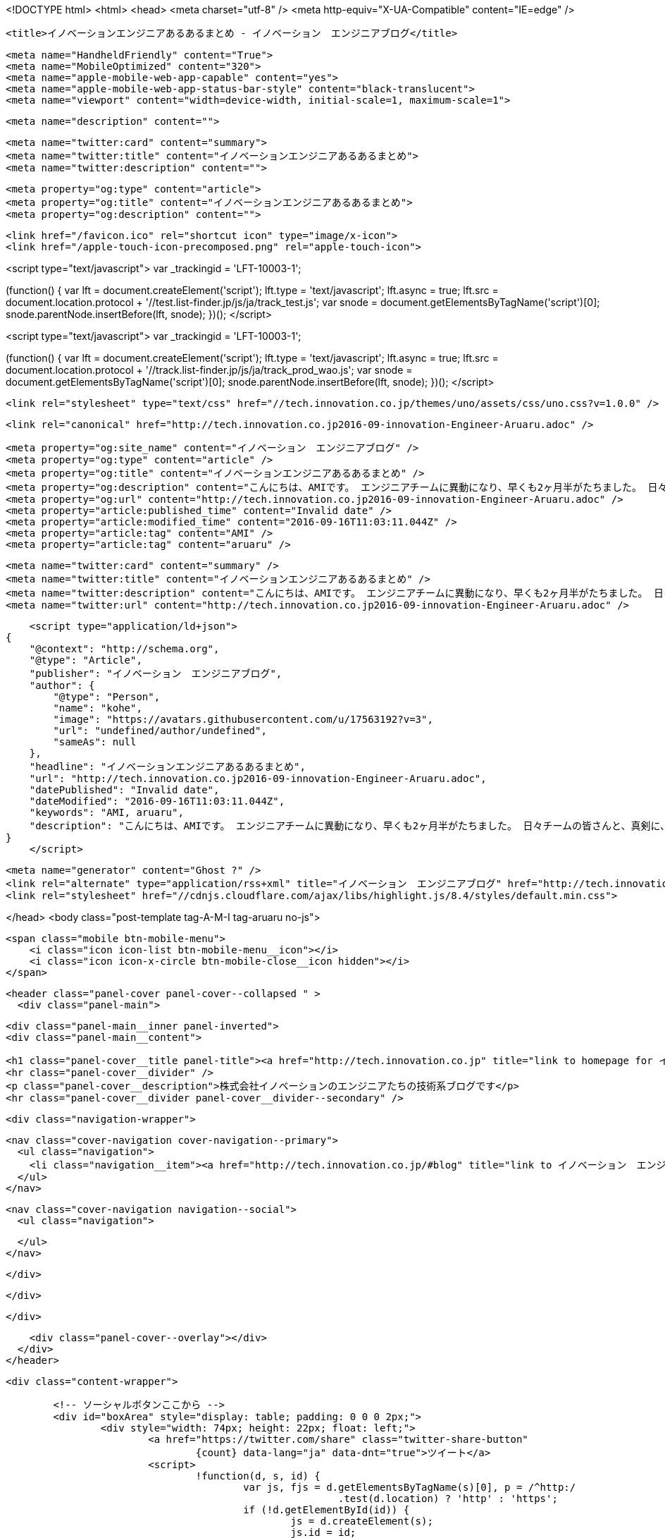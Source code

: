 <!DOCTYPE html>
<html>
<head>
    <meta charset="utf-8" />
    <meta http-equiv="X-UA-Compatible" content="IE=edge" />

    <title>イノベーションエンジニアあるあるまとめ - イノベーション　エンジニアブログ</title>

    <meta name="HandheldFriendly" content="True">
    <meta name="MobileOptimized" content="320">
    <meta name="apple-mobile-web-app-capable" content="yes">
    <meta name="apple-mobile-web-app-status-bar-style" content="black-translucent">
    <meta name="viewport" content="width=device-width, initial-scale=1, maximum-scale=1">

    <meta name="description" content="">

    <meta name="twitter:card" content="summary">
    <meta name="twitter:title" content="イノベーションエンジニアあるあるまとめ">
    <meta name="twitter:description" content="">

    <meta property="og:type" content="article">
    <meta property="og:title" content="イノベーションエンジニアあるあるまとめ">
    <meta property="og:description" content="">

    <link href="/favicon.ico" rel="shortcut icon" type="image/x-icon">
    <link href="/apple-touch-icon-precomposed.png" rel="apple-touch-icon">
    
<script type="text/javascript">
var _trackingid = 'LFT-10003-1';

(function() {
  var lft = document.createElement('script'); lft.type = 'text/javascript'; lft.async = true;
  lft.src = document.location.protocol + '//test.list-finder.jp/js/ja/track_test.js';
  var snode = document.getElementsByTagName('script')[0]; snode.parentNode.insertBefore(lft, snode);
})();
</script>

<script type="text/javascript">
var _trackingid = 'LFT-10003-1';

(function() {
  var lft = document.createElement('script'); lft.type = 'text/javascript'; lft.async = true;
  lft.src = document.location.protocol + '//track.list-finder.jp/js/ja/track_prod_wao.js';
  var snode = document.getElementsByTagName('script')[0]; snode.parentNode.insertBefore(lft, snode);
})();
</script>

    <link rel="stylesheet" type="text/css" href="//tech.innovation.co.jp/themes/uno/assets/css/uno.css?v=1.0.0" />

    <link rel="canonical" href="http://tech.innovation.co.jp2016-09-innovation-Engineer-Aruaru.adoc" />
    
    <meta property="og:site_name" content="イノベーション　エンジニアブログ" />
    <meta property="og:type" content="article" />
    <meta property="og:title" content="イノベーションエンジニアあるあるまとめ" />
    <meta property="og:description" content="こんにちは、AMIです。 エンジニアチームに異動になり、早くも2ヶ月半がたちました。 日々チームの皆さんと、真剣に、楽しく働いています。 チームの皆さんと過ごしていく中で、「エンジニア」と呼ばれる人たちには特有の性質があるように感じてきています。 少しずつ皆さんやチームの生体が明らかになってきましたので、ご確認ください。 ・ペッパーくんが芸術的な形になってる 日によって形が変わります。今日はこんな感じでした。 ・ディスプレイがどんどん増える 写真に写ってるだけでも１4台ありますね。 　 ・近藤くんのタスクが詳細 長い！・詳細！・線が二重 ※画像はサンプ..." />
    <meta property="og:url" content="http://tech.innovation.co.jp2016-09-innovation-Engineer-Aruaru.adoc" />
    <meta property="article:published_time" content="Invalid date" />
    <meta property="article:modified_time" content="2016-09-16T11:03:11.044Z" />
    <meta property="article:tag" content="AMI" />
    <meta property="article:tag" content="aruaru" />
    
    <meta name="twitter:card" content="summary" />
    <meta name="twitter:title" content="イノベーションエンジニアあるあるまとめ" />
    <meta name="twitter:description" content="こんにちは、AMIです。 エンジニアチームに異動になり、早くも2ヶ月半がたちました。 日々チームの皆さんと、真剣に、楽しく働いています。 チームの皆さんと過ごしていく中で、「エンジニア」と呼ばれる人たちには特有の性質があるように感じてきています。 少しずつ皆さんやチームの生体が明らかになってきましたので、ご確認ください。 ・ペッパーくんが芸術的な形になってる 日によって形が変わります。今日はこんな感じでした。 ・ディスプレイがどんどん増える 写真に写ってるだけでも１4台ありますね。 　 ・近藤くんのタスクが詳細 長い！・詳細！・線が二重 ※画像はサンプ..." />
    <meta name="twitter:url" content="http://tech.innovation.co.jp2016-09-innovation-Engineer-Aruaru.adoc" />
    
    <script type="application/ld+json">
{
    "@context": "http://schema.org",
    "@type": "Article",
    "publisher": "イノベーション　エンジニアブログ",
    "author": {
        "@type": "Person",
        "name": "kohe",
        "image": "https://avatars.githubusercontent.com/u/17563192?v=3",
        "url": "undefined/author/undefined",
        "sameAs": null
    },
    "headline": "イノベーションエンジニアあるあるまとめ",
    "url": "http://tech.innovation.co.jp2016-09-innovation-Engineer-Aruaru.adoc",
    "datePublished": "Invalid date",
    "dateModified": "2016-09-16T11:03:11.044Z",
    "keywords": "AMI, aruaru",
    "description": "こんにちは、AMIです。 エンジニアチームに異動になり、早くも2ヶ月半がたちました。 日々チームの皆さんと、真剣に、楽しく働いています。 チームの皆さんと過ごしていく中で、「エンジニア」と呼ばれる人たちには特有の性質があるように感じてきています。 少しずつ皆さんやチームの生体が明らかになってきましたので、ご確認ください。 ・ペッパーくんが芸術的な形になってる 日によって形が変わります。今日はこんな感じでした。 ・ディスプレイがどんどん増える 写真に写ってるだけでも１4台ありますね。 　 ・近藤くんのタスクが詳細 長い！・詳細！・線が二重 ※画像はサンプ..."
}
    </script>

    <meta name="generator" content="Ghost ?" />
    <link rel="alternate" type="application/rss+xml" title="イノベーション　エンジニアブログ" href="http://tech.innovation.co.jp/rss" />
    <link rel="stylesheet" href="//cdnjs.cloudflare.com/ajax/libs/highlight.js/8.4/styles/default.min.css">


</head>
<body class="post-template tag-A-M-I tag-aruaru no-js">

    <span class="mobile btn-mobile-menu">
        <i class="icon icon-list btn-mobile-menu__icon"></i>
        <i class="icon icon-x-circle btn-mobile-close__icon hidden"></i>
    </span>

    <header class="panel-cover panel-cover--collapsed " >
      <div class="panel-main">
    
        <div class="panel-main__inner panel-inverted">
        <div class="panel-main__content">
    
            <h1 class="panel-cover__title panel-title"><a href="http://tech.innovation.co.jp" title="link to homepage for イノベーション　エンジニアブログ">イノベーション　エンジニアブログ</a></h1>
            <hr class="panel-cover__divider" />
            <p class="panel-cover__description">株式会社イノベーションのエンジニアたちの技術系ブログです</p>
            <hr class="panel-cover__divider panel-cover__divider--secondary" />
    
            <div class="navigation-wrapper">
    
              <nav class="cover-navigation cover-navigation--primary">
                <ul class="navigation">
                  <li class="navigation__item"><a href="http://tech.innovation.co.jp/#blog" title="link to イノベーション　エンジニアブログ blog" class="blog-button">Blog</a></li>
                </ul>
              </nav>
    
              
              
              <nav class="cover-navigation navigation--social">
                <ul class="navigation">
              
              
              
              
              
              
              
              
              
              
                </ul>
              </nav>
              
    
            </div>
    
          </div>
    
        </div>
    
        <div class="panel-cover--overlay"></div>
      </div>
    </header>

    <div class="content-wrapper">
        
    	<!-- ソーシャルボタンここから -->
    	<div id="boxArea" style="display: table; padding: 0 0 0 2px;">
    		<div style="width: 74px; height: 22px; float: left;">
    			<a href="https://twitter.com/share" class="twitter-share-button"
    				{count} data-lang="ja" data-dnt="true">ツイート</a>
    			<script>
    				!function(d, s, id) {
    					var js, fjs = d.getElementsByTagName(s)[0], p = /^http:/
    							.test(d.location) ? 'http' : 'https';
    					if (!d.getElementById(id)) {
    						js = d.createElement(s);
    						js.id = id;
    						js.src = p + '://platform.twitter.com/widgets.js';
    						fjs.parentNode.insertBefore(js, fjs);
    					}
    				}(document, 'script', 'twitter-wjs');
    			</script>
    		</div>
    		<div style="width: 76px; height: 22px; float: left;">
    			<div class="g-plusone" data-size="medium"></div>
    			<script type="text/javascript">
    				window.___gcfg = {
    					lang : 'ja'
    				};
    				(function() {
    					var po = document.createElement('script');
    					po.type = 'text/javascript';
    					po.async = true;
    					po.src = 'https://apis.google.com/js/platform.js';
    					var s = document.getElementsByTagName('script')[0];
    					s.parentNode.insertBefore(po, s);
    				})();
    			</script>
    		</div>
    		<div style="width: 126px; height: 22px; float: left;">
    			<a href="http://b.hatena.ne.jp/entry/" class="hatena-bookmark-button"
    				data-hatena-bookmark-layout="standard-balloon"
    				data-hatena-bookmark-lang="ja" title="このエントリーをはてなブックマークに追加"><img
    				src="http://b.st-hatena.com/images/entry-button/button-only@2x.png"
    				alt="このエントリーをはてなブックマークに追加" width="20" height="20"
    				style="border: none;" /></a>
    			<script type="text/javascript"
    				src="http://b.st-hatena.com/js/bookmark_button.js" charset="utf-8"
    				async="async"></script>
    		</div>
    		<div style="width: 117px; height: 22px; float: left;">
    			<a data-pocket-label="pocket" data-pocket-count="horizontal"
    				class="pocket-btn" data-lang="en"></a>
    		</div>
    		<div style="width: 86px; height: 22px; float: left;">
    			<span><script type="text/javascript"
    					src="//media.line.me/js/line-button.js?v=20140411"></script>
    				<script type="text/javascript">
    					new media_line_me.LineButton({
    						"pc" : true,
    						"lang" : "ja",
    						"type" : "a"
    					});
    				</script></span>
    		</div>
    		<div style="width: 114px; height: 22px; float: left;">
    			<script src="//platform.linkedin.com/in.js" type="text/javascript">
    				lang: ja_JP
    			</script>
    			<script type="IN/Share" data-counter="right"></script>
    		</div>
    		<div style="width: 112px; height: 22px; float: left;">
    			<iframe
    				scrolling="no" frameborder="0" id="fbframe"
				width="164" height="46" style="border:none;overflow:hidden" 
				allowTransparency="true"></iframe>
    		</div>
    		<script type="text/javascript">
    			(function() {
    				var url = encodeURIComponent(location.href);
    				document.getElementById('fbframe').src="//www.facebook.com/plugins/like.php?href=" + url + 
    				"&width=164&layout=button_count&action=like&show_faces=true&share=true&height=46&appId=1613776965579453"
    			})();
    		</script>
    	</div>
    	<script type="text/javascript">
    		!function(d, i) {
    			if (!d.getElementById(i)) {
    				var j = d.createElement("script");
    				j.id = i;
    				j.src = "https://widgets.getpocket.com/v1/j/btn.js?v=1";
    				var w = d.getElementById(i);
    				d.body.appendChild(j);
    			}
    		}(document, "pocket-btn-js");
    	</script>
    	<!-- ソーシャルボタンここまで -->
	
        <div class="content-wrapper__inner">
            

  <article class="post-container post-container--single">

    <header class="post-header">
      <div class="post-meta">
        <time datetime="Invalid date" class="post-meta__date date">Invalid date</time> &#8226; <span class="post-meta__tags tags">on <a href="http://tech.innovation.co.jp/tag/A-M-I">AMI</a>, <a href="http://tech.innovation.co.jp/tag/aruaru">aruaru</a></span>
        <span class="post-meta__author author"><img src="https://avatars.githubusercontent.com/u/17563192?v=3" alt="profile image for kohe" class="avatar post-meta__avatar" /> by kohe</span>
      </div>
      <h1 class="post-title">イノベーションエンジニアあるあるまとめ</h1>
    </header>

    <section class="post tag-A-M-I tag-aruaru">
      <div id="preamble">
<div class="sectionbody">
<div class="paragraph">
<p>こんにちは、AMIです。<br>
エンジニアチームに異動になり、早くも2ヶ月半がたちました。<br>
日々チームの皆さんと、真剣に、楽しく働いています。<br>
<br>
チームの皆さんと過ごしていく中で、「エンジニア」と呼ばれる人たちには特有の性質があるように感じてきています。<br>
少しずつ皆さんやチームの生体が明らかになってきましたので、ご確認ください。<br>
<br></p>
</div>
</div>
</div>
<div class="sect4">
<h5 id="__">・ペッパーくんが芸術的な形になってる</h5>
<div class="paragraph">
<p>日によって形が変わります。今日はこんな感じでした。<br></p>
</div>
<div class="imageblock">
<div class="content">
<img src="http://tech.innovation.co.jp/images/ami/pepper.png" alt="pepper.png">
</div>
</div>
</div>
<div class="sect4">
<h5 id="___2">・ディスプレイがどんどん増える</h5>
<div class="paragraph">
<p>写真に写ってるだけでも１4台ありますね。<br></p>
</div>
<div class="imageblock">
<div class="content">
<img src="http://tech.innovation.co.jp/images/ami/display.png" alt="display.png">
</div>
</div>
<div class="paragraph">
<p>　<br></p>
</div>
</div>
<div class="sect4">
<h5 id="___3">・近藤くんのタスクが詳細</h5>
<div class="imageblock">
<div class="content">
<img src="http://tech.innovation.co.jp/images/ami/kohe.png" alt="kohe.png">
</div>
</div>
<div class="paragraph">
<p>長い！・詳細！・線が二重<br>
<em>※画像はサンプルです</em><br>
<br></p>
</div>
</div>
<div class="sect4">
<h5 id="___4">・小柳津くんのタスクが端的</h5>
<div class="imageblock">
<div class="content">
<img src="http://tech.innovation.co.jp/images/ami/yaidu.png" alt="yaidu.png">
</div>
</div>
<div class="paragraph">
<p>シンプルですね<br>
<em>※画像はサンプルです</em><br>
<br></p>
</div>
</div>
<div class="sect4">
<h5 id="___5">・コーヒーとレッドブルの両刀使い</h5>
<div class="paragraph">
<p>塚本さんの席でよくみかける</p>
</div>
</div>
<div class="sect4">
<h5 id="___6">・夕方になると座り方がこう</h5>
<div class="imageblock">
<div class="content">
<img src="http://tech.innovation.co.jp/images/ami/suwarikata.png" alt="suwarikata.png">
</div>
</div>
<div class="paragraph">
<p>　<br></p>
</div>
</div>
<div class="sect4">
<h5 id="___7">・「逆に」「〜だとしても！」「そっち系ですね」が口癖</h5>
<div class="paragraph">
<p>矢ヶ崎さん、所賀さんがよく使うので、前職から輸入されたものなのでしょうか。</p>
</div>
</div>
<div class="sect4">
<h5 id="___8">・加藤さんがレアポケモンの居場所をおしえてくれる</h5>
<div class="paragraph">
<p>職場の近くにピカチュウが出るようです。
会社の裏にカイリュウが出た時も教えてくれました。</p>
</div>
</div>
<div class="sect4">
<h5 id="___9">・スーツを着てると「今日なにかあるんですか」と聞かれる</h5>
<div class="paragraph">
<p>普段私服勤務の人あるあるですね。</p>
</div>
</div>
<div class="sect4">
<h5 id="___10">・営業の人から言われる「ちょっと今お時間良いですか」のちょっとの長さがつかめない</h5>
<div class="paragraph">
<p>本当に一瞬の時と、永遠の時があるようです。</p>
</div>
<div class="paragraph">
<p>他の会社のエンジニアチームも同じなのでしょうか。</p>
</div>
<div class="paragraph">
<p>一部リストファインダー営業のQさんにご意見たまわりながら<br>
まとめさせていただきました。<br>
追加情報がありましたら報告します。<br></p>
</div>
</div>
    </section>

  </article>




            <footer class="footer">
                <span class="footer__copyright">&copy; 2016. All rights reserved.</span>
                <span class="footer__copyright"><a href="http://uno.daleanthony.com" title="link to page for Uno Ghost theme">Uno theme</a> by <a href="http://daleanthony.com" title="link to website for Dale-Anthony">Dale-Anthony</a></span>
                <span class="footer__copyright">Proudly published with <a href="http://hubpress.io" title="link to Hubpress website">Hubpress</a></span>
            </footer>
        </div>
    </div>

    <script src="//cdnjs.cloudflare.com/ajax/libs/jquery/2.1.3/jquery.min.js?v="></script> <script src="//cdnjs.cloudflare.com/ajax/libs/moment.js/2.9.0/moment-with-locales.min.js?v="></script> <script src="//cdnjs.cloudflare.com/ajax/libs/highlight.js/8.4/highlight.min.js?v="></script> 
      <script type="text/javascript">
        jQuery( document ).ready(function() {
          // change date with ago
          jQuery('ago.ago').each(function(){
            var element = jQuery(this).parent();
            element.html( moment(element.text()).fromNow());
          });
        });

        hljs.initHighlightingOnLoad();      
      </script>

    <script type="text/javascript" src="//tech.innovation.co.jp/themes/uno/assets/js/main.js?v=1.0.0"></script>
    

</body>
</html>
